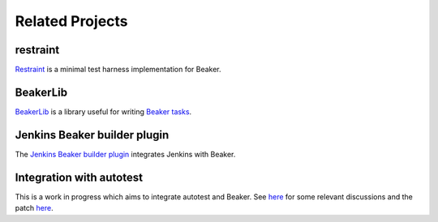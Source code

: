 .. _related-projects:

Related Projects
================

restraint
---------

`Restraint <https://restraint.readthedocs.org>`__ is a minimal test
harness implementation for Beaker.

BeakerLib
---------

`BeakerLib <https://fedorahosted.org/beakerlib/wiki/Manual>`__ is a
library useful for writing `Beaker tasks
<../docs/user-guide/writing-tasks.html>`__.

Jenkins Beaker builder plugin
-----------------------------

The `Jenkins Beaker builder plugin
<https://wiki.jenkins-ci.org/display/JENKINS/Beaker+Builder+Plugin>`__
integrates Jenkins with Beaker.

Integration with autotest
-------------------------

This is a work in progress which aims to integrate autotest and
Beaker. See `here
<https://lists.fedorahosted.org/pipermail/beaker-devel/2013-November/000843.html>`__
for some relevant discussions and the patch `here
<https://github.com/autotest/autotest/pull/629>`__.
